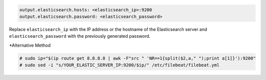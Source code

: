 .. Copyright (C) 2019 Wazuh, Inc.

.. code-block:: yaml

  output.elasticsearch.hosts: <elasticsearch_ip>:9200
  output.elasticsearch.password: <elasticsearch_password>

Replace ``elasticsearch_ip`` with the IP address or the hostname of the Elasticsearch server and ``elasticsearch_password`` with the previously generated password.

*Alternative Method

.. code-block:: console

  # sudo ip="$(ip route get 8.8.8.8 | awk -F"src " 'NR==1{split($2,a," ");print a[1]}'):9200"
  # sudo sed -i "s/YOUR_ELASTIC_SERVER_IP:9200/$ip/" /etc/filebeat/filebeat.yml
  


.. End of include file
